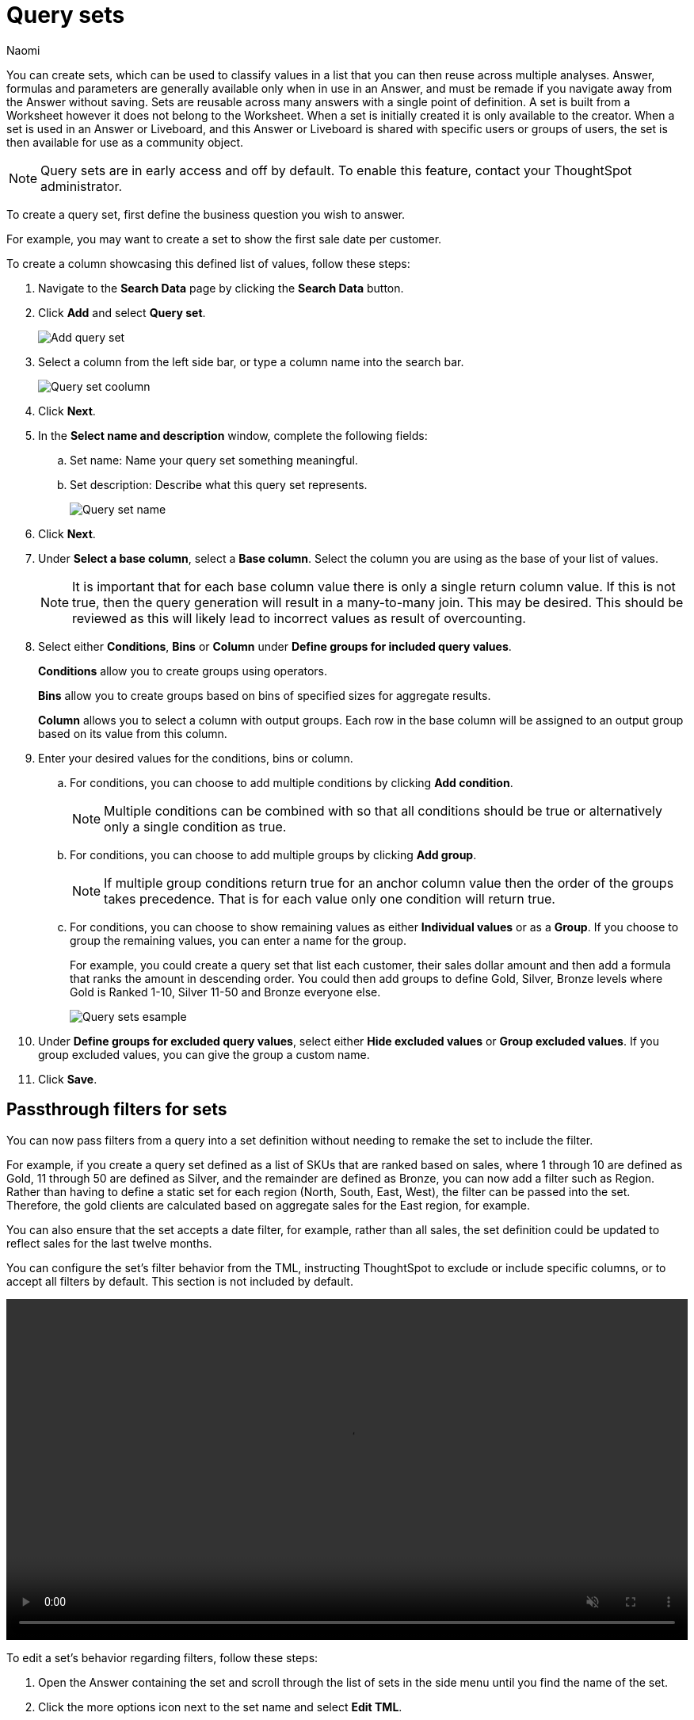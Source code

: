 = Query sets
:last_updated: 4/25/25
:author: Naomi
:linkattrs:
:page-layout: default-cloud-early-access
:page-aliases: /admin/query-sets.adoc
:experimental:
:description: You can now create query sets, which can be used to classify values in a list you can then reuse across multiple analyses.
:jira: SCAL-229666, SCAL-238614, SCAL-247618

You can create sets, which can be used to classify values in a list that you can then reuse across multiple analyses. Answer, formulas and parameters are generally available only when in use in an Answer, and must be remade if you navigate away from the Answer without saving. Sets are reusable across many answers with a single point of definition. A set is built from a Worksheet however it does not belong to the Worksheet. When a set is initially created it is only available to the creator. When a set is used in an Answer or Liveboard, and this Answer or Liveboard is shared with specific users or groups of users, the set is then available for use as a community object.


NOTE: Query sets are in early access and off by default. To enable this feature, contact your ThoughtSpot administrator.

To create a query set, first define the business question you wish to answer.


For example, you may want to create a set to show the first sale date per customer.


To create a column showcasing this defined list of values, follow these steps:

. Navigate to the *Search Data* page by clicking the *Search Data* button.

. Click *Add* and select *Query set*.
+
[.bordered]
image::query-set-add.png[Add query set]

. Select a column from the left side bar, or type a column name into the search bar.
+
[.bordered]
image::query-set-column.png[Query set coolumn]
//. Ensure you are searching on the correct Worksheet, and select the *Customer ID* column from the left side bar, or type the word into the Search bar. To see the quantity purchased by product, select *Min Transaction Date* and click the *Go* button or press *Enter*.

. Click *Next*.

. In the *Select name and description* window, complete the following fields:
.. Set name: Name your query set something meaningful.
.. Set description: Describe what this query set represents.
+
[.bordered]
image::query-set-name.png[Query set name]
. Click *Next*.
. Under *Select a base column*, select a *Base column*. Select the column you are using as the base of your list of values.
+
NOTE: It is important that for each base column value there is only a single return column value. If this is not true, then the query generation will result in a many-to-many join. This may be desired. This should be reviewed as this will likely lead to incorrect values as result of overcounting.
. Select either *Conditions*, *Bins* or *Column* under *Define groups for included query values*.
+
*Conditions* allow you to create groups using operators.
+
*Bins* allow you to create groups based on bins of specified sizes for aggregate results.
+
*Column* allows you to select a column with output groups. Each row in the base column will be assigned to an output group based on its value from this column.

. Enter your desired values for the conditions, bins or column.
+
.. For conditions, you can choose to add multiple conditions by clicking *Add condition*.
+
NOTE: Multiple conditions can be combined with so that all conditions should be true or alternatively only a single condition as true.
+
.. For conditions, you can choose to add multiple groups by clicking *Add group*.
+
NOTE: If multiple group conditions return true for an anchor column value then the order of the groups takes precedence. That is for each value only one condition will return true.
+
.. For conditions, you can choose to show remaining values as either *Individual values* or as a *Group*. If you choose to group the remaining values, you can enter a name for the group.
+
For example, you could create a query set that list each customer, their sales dollar amount and then add a formula that ranks the amount in descending order. You could then add groups to define Gold, Silver, Bronze levels where Gold is Ranked 1-10, Silver 11-50 and Bronze everyone else.
+
image::query-sets-example.png[Query sets esample]

. Under *Define groups for excluded query values*, select either *Hide excluded values* or *Group excluded values*. If you group excluded values, you can give the group a custom name.
. Click *Save*.

[#passthrough]
== Passthrough filters for sets

You can now pass filters from a query into a set definition without needing to remake the set to include the filter.

For example, if you create a query set defined as a list of SKUs that are ranked based on sales, where 1 through 10 are defined as Gold, 11 through 50 are defined as Silver, and the remainder are defined as Bronze, you can now add a filter such as Region. Rather than having to define a static set for each region (North, South, East, West), the filter can be passed into the set. Therefore, the gold clients are calculated based on aggregate sales for the East region, for example.

You can also ensure that the set accepts a date filter, for example, rather than all sales, the set definition could be updated to reflect sales for the last twelve months.

You can configure the set’s filter behavior from the TML, instructing ThoughtSpot to exclude or include specific columns, or to accept all filters by default. This section is not included by default.

+++
<video autoplay loop muted controls width="100%" controlsList="nodownload">
<source src="https://docs.thoughtspot.com/cloud/10.5.0.cl/_images/sets-passthrough.mp4" type="video/mp4">
</video>
+++

To edit a set's behavior regarding filters, follow these steps:

. Open the Answer containing the set and scroll through the list of sets in the side menu until you find the name of the set.

. Click the more options icon next to the set name and select *Edit TML*.

. Scroll to the bottom of the TML file until you reach the `pass_thru_filter` property. Set `accept_all` to true to allow filters to pass through to the set. Set the property to false to keep the default behavior.

. Click *Publish* in the top right corner. Confirm your selection by clicking *Publish* in the pop-up window.

. Click *Close* and close the TML window.

=== Limitations

* We do not currently support row-level security for query sets. Adding row-level security to a query set results in a query generation error.

* It is not possible to un-share a set.
* Sets are only shared with View permissions.

